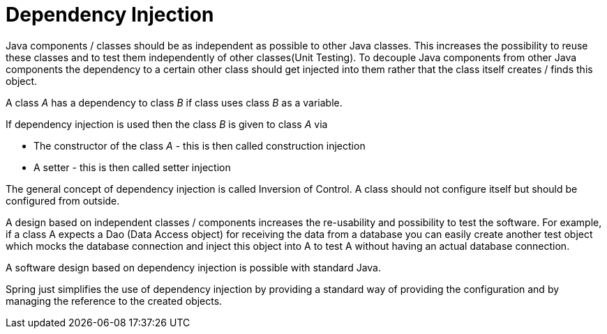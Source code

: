 = Dependency Injection

Java components / classes should be as independent as possible to other Java classes. This increases the possibility to reuse these classes and to test them independently of other classes(Unit Testing). To decouple Java components from other Java components the dependency to a certain other class should get injected into them rather that the class itself creates / finds this object.

A class _A_ has a dependency to class _B_ if class uses class _B_ as a variable.

If dependency injection is used then the class _B_ is given to class _A_ via

* The constructor of the class _A_ - this is then called construction injection

* A setter - this is then called setter injection

The general concept of dependency injection is called Inversion of Control. A class should not configure itself but should be configured from outside.

A design based on independent classes / components increases the re-usability and possibility to test the software. For example, if a class A expects a Dao (Data Access object) for receiving the data from a database you can easily create another test object which mocks the database connection and inject this object into A to test A without having an actual database connection.

A software design based on dependency injection is possible with standard Java.

Spring just simplifies the use of dependency injection by providing a standard way of providing the configuration and by managing the reference to the created objects.

